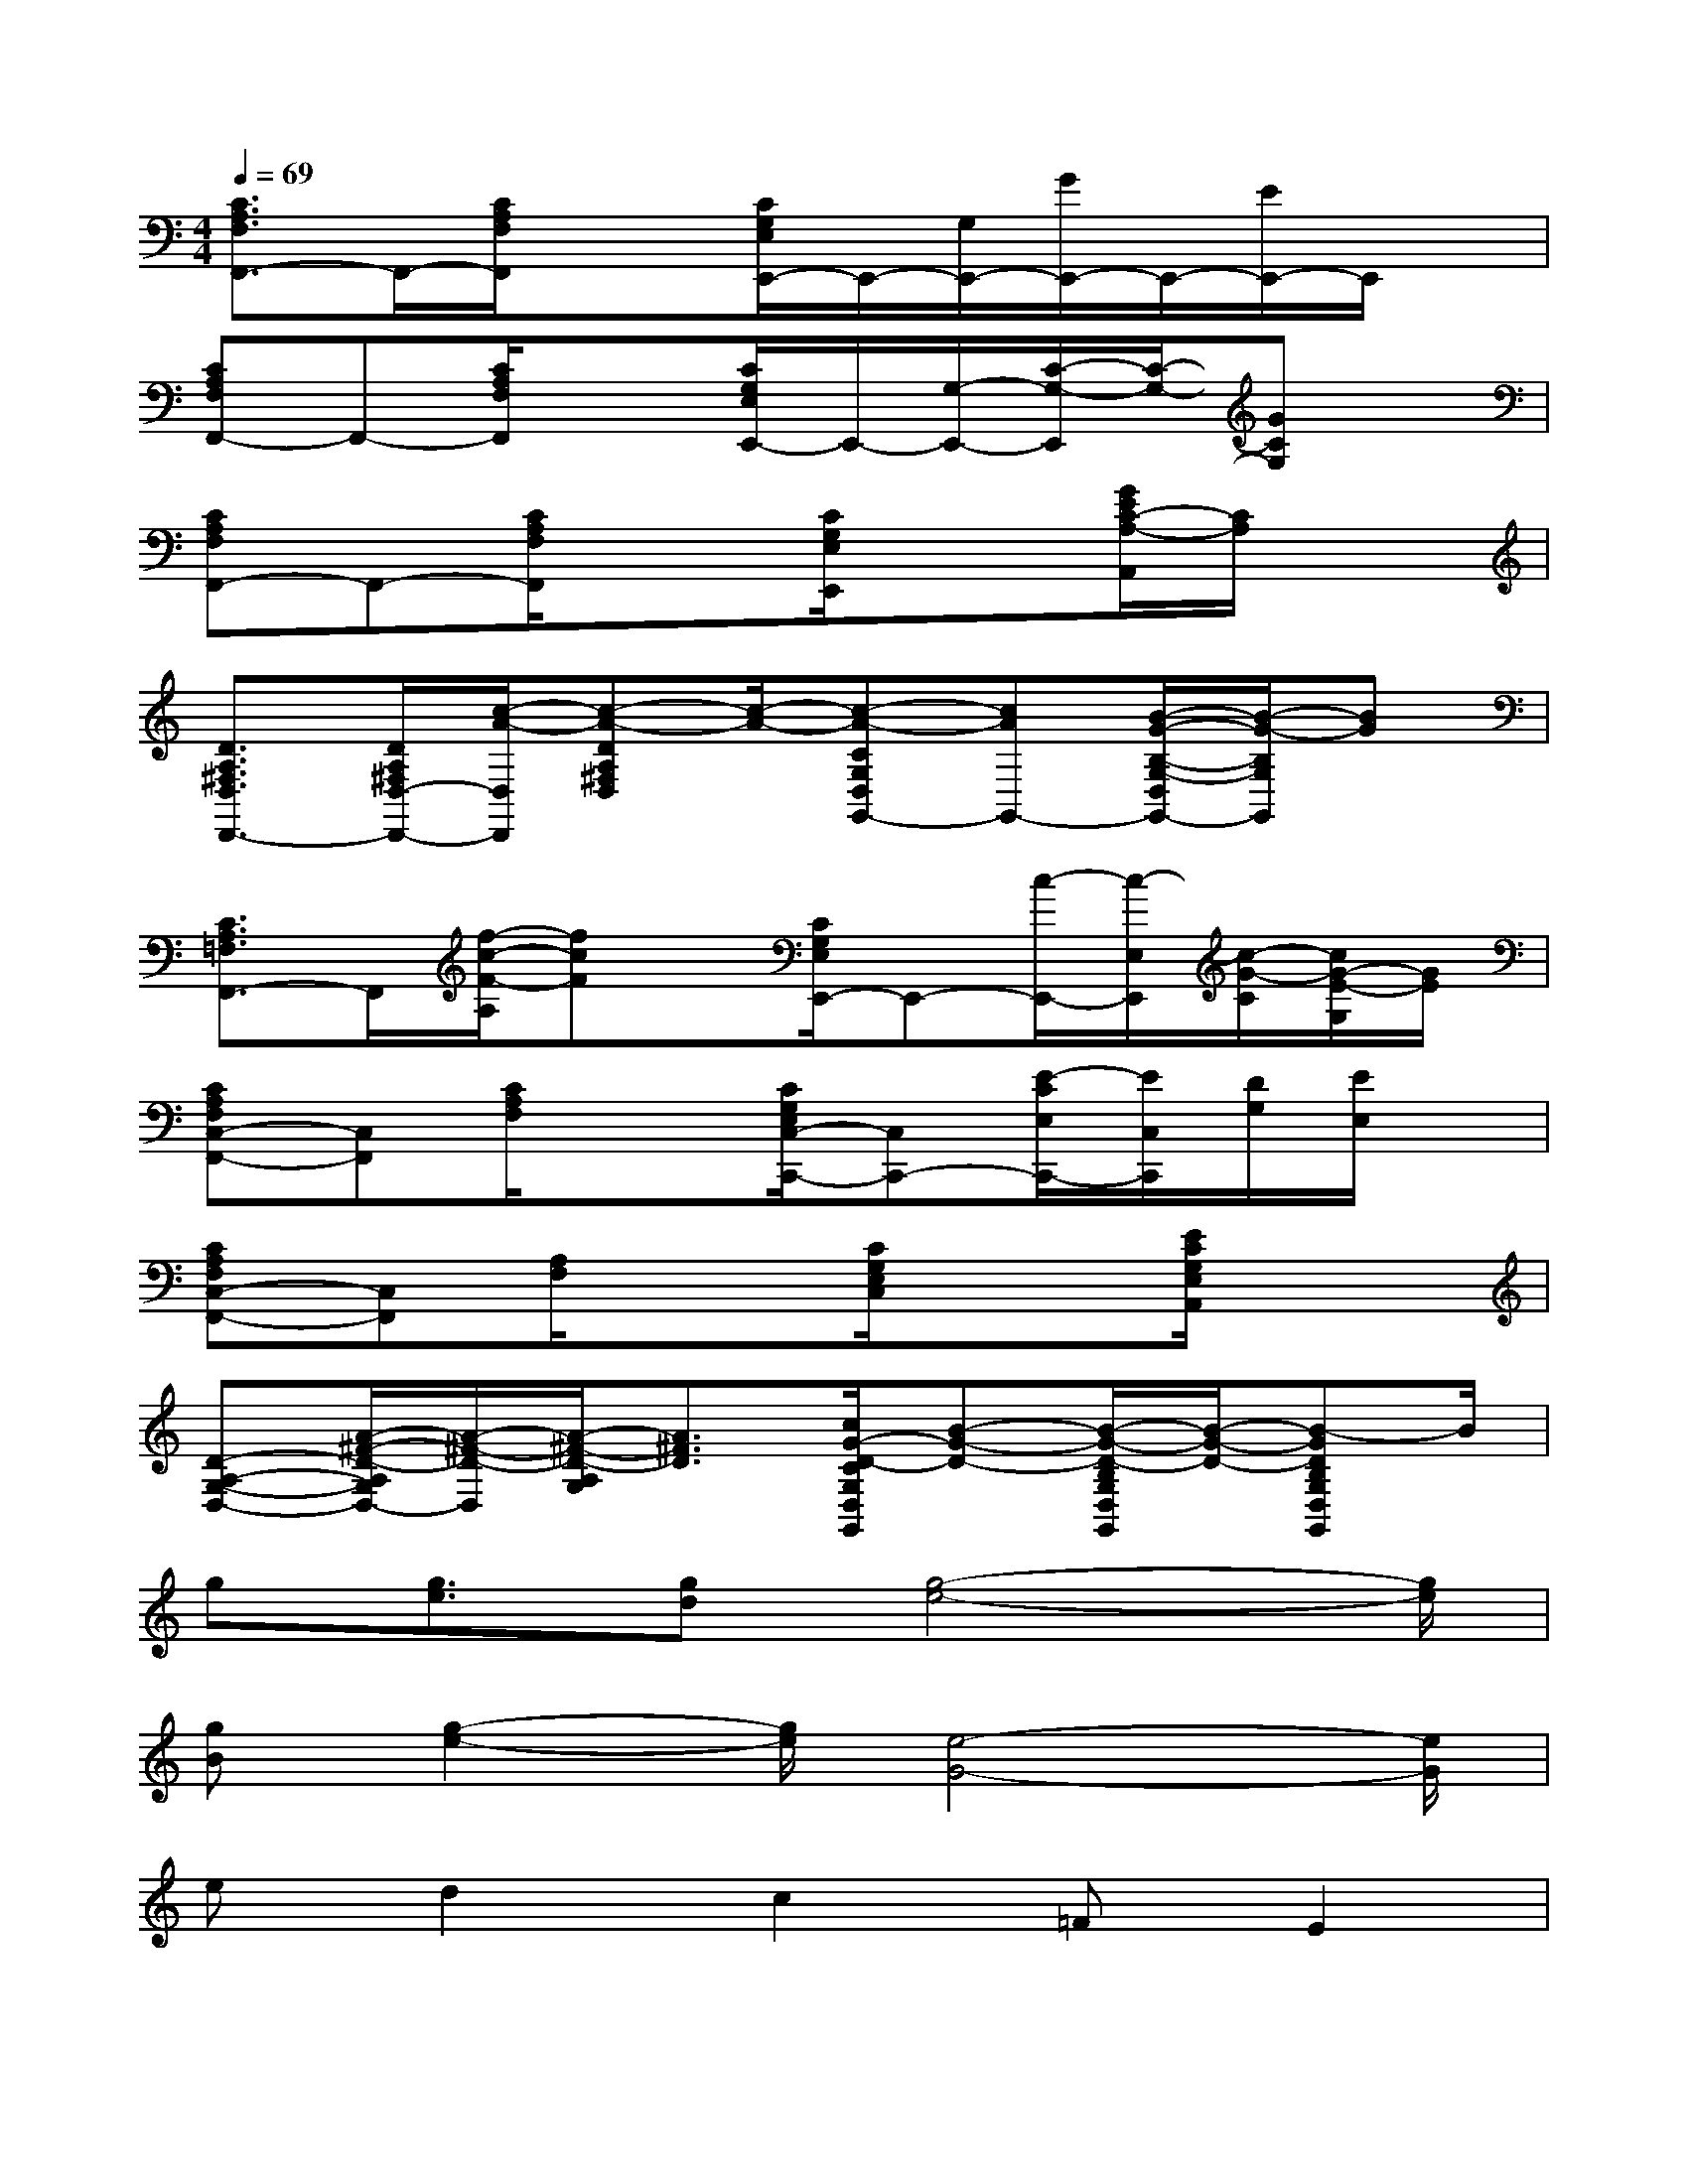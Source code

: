 X:1
T:
M:4/4
L:1/8
Q:1/4=69
K:C%0sharps
V:1
[C3/2A,3/2F,3/2F,,3/2-]F,,/2-[C/2A,/2F,/2F,,/2]x3/2[C/2G,/2E,/2E,,/2-]E,,/2-[G,/2E,,/2-][G/2E,,/2-]E,,/2-[E/2E,,/2-]E,,/2x/2|
[CA,F,F,,-]F,,-[C/2A,/2F,/2F,,/2]x3/2[C/2G,/2E,/2E,,/2-]E,,/2-[G,/2-E,,/2-][C/2-G,/2-E,,/2][C/2-G,/2-][GCG,]x/2|
[CA,F,F,,-]F,,-[C/2A,/2F,/2F,,/2]x3/2[C/2G,/2E,/2E,,/2]x3/2[G/2E/2C/2-A,/2-A,,/2][C/2A,/2]x|
[D3/2A,3/2^F,3/2D,3/2D,,3/2-][D/2A,/2^F,/2D,/2-D,,/2-][c/2-A/2-D,/2D,,/2][c-A-DA,^F,D,][c/2-A/2-][c-A-CG,D,G,,-][cAG,,-][B/2-G/2-B,/2-G,/2-D,/2G,,/2-][B/2-G/2-B,/2G,/2G,,/2][BG]|
[C3/2A,3/2=F,3/2F,,3/2-]F,,/2[f/2-c/2-F/2-A,/2][fcF]x/2[C/2G,/2E,/2E,,/2-]E,,-[c/2-E,,/2-][c/2-E,/2E,,/2][c/2-G/2-C/2][c/2G/2-E/2-G,/2][G/2E/2]|
[CA,F,C,-F,,-][C,F,,][C/2A,/2F,/2]x3/2[C/2G,/2E,/2C,/2-C,,/2-][C,C,,-][E/2-C/2E,/2C,,/2-][E/2C,/2C,,/2][D/2G,/2][E/2E,/2]x/2|
[CA,F,C,-F,,-][C,F,,][A,/2F,/2]x3/2[C/2G,/2E,/2C,/2]x3/2[E/2C/2G,/2E,/2A,,/2]x3/2|
[D-A,-G,-D,-][A/2-^F/2-D/2-A,/2G,/2D,/2-][A/2-^F/2-D/2-D,/2][A/2-^F/2-D/2-A,/2G,/2][A3/2^F3/2D3/2][c/2G/2-D/2-C/2G,/2D,/2G,,/2][B-G-D-][B/2-G/2-D/2-B,/2G,/2D,/2G,,/2][B/2-G/2-D/2-][B-GDB,G,D,G,,]B/2|
g[g3/2e3/2][gd][g4-e4-][g/2e/2]|
[gB][g2-e2-][g/2e/2][e4-G4-][e/2G/2]|
ed2c2=FE2|
x2[cA][d/2B/2][B2-G2]B/2x2|
G6B2|
ge3/2ge3-e/2E|
ed2c2B2x|
ed2c3/2Be2f/2-